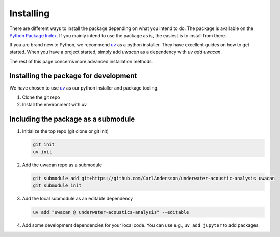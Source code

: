 Installing
==========
There are different ways to install the package depending on what you intend to do.
The package is available on the `Python Package Index <https://pypi.org/project/uwacan/>`_.
If you mainly intend to use the package as is, the easiest is to install from there.

If you are brand new to Python, we recommend `uv <https://docs.astral.sh/uv/>`_ as a python installer. They have excellent guides on how to get started.
When you have a project started, simply add `uwacan` as a dependency with `uv add uwacan`.

The rest of this page concerns more advanced installation methods.

.. dropdown:: Installing an editor

    You will need a code editor to work with python.

    .. tab-set::

        .. tab-item:: VS Code

            The most widely used editor is `Visual Studio Code <https://code.visualstudio.com/>`_.
            It has good editing features, strong python language support, and a very nice terminal emulator.
            If you do not intend to use it for writing lots of code, it can be a bit feature-heavy.
            If you go this route, you will not need any other tools.

        .. tab-item:: Spyder

            The `Spyder IDE <https://www.spyder-ide.org/>`_ offers a Matlab-esque environment.
            It is somewhat opinionated with regards to python environments, so it can be difficult to get it working reliably.

        .. tab-item:: Jupyter Lab

            The `Jupyter <https://jupyter.org/>`_ project allows you to write python code and notebooks in the browser.
            The JupyterLab version (instead of jupyter notebook) includes editing of scripts, linked python consoles, and a terminal.
            This creates a good development environment for basic usage.
            You will however need some text editing tool and a terminal to get started.

Installing the package for development
--------------------------------------
We have chosen to use `uv <https://docs.astral.sh/uv/>`_ as our python installer and package tooling.

1. Clone the git repo
2. Install the environment with uv

Including the package as a submodule
------------------------------------
1.  Initialize the top repo (git clone or git init)

    .. code-block:: shell

        git init
        uv init

2.  Add the uwacan repo as a submodule

    .. code-block:: shell

        git submodule add git+https://github.com/CarlAndersson/underwater-acoustic-analysis uwacan
        git submodule init

3.  Add the local submodule as an editable dependency

    .. code-block:: shell

        uv add "uwacan @ underwater-acoustics-analysis" --editable

4.  Add some development dependencies for your local code. You can use e.g., ``uv add jupyter`` to add packages.
